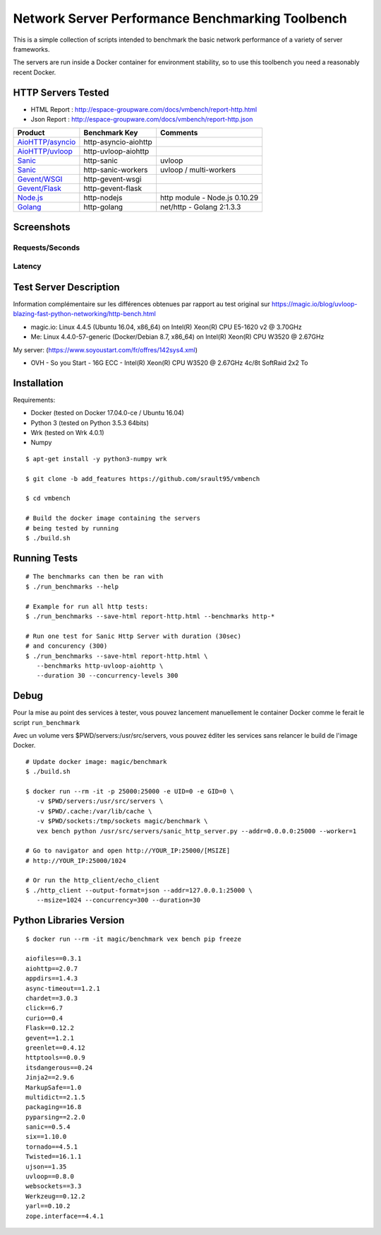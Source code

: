 Network Server Performance Benchmarking Toolbench
=================================================

This is a simple collection of scripts intended to benchmark the basic
network performance of a variety of server frameworks.

The servers are run inside a Docker container for environment stability,
so to use this toolbench you need a reasonably recent Docker.

HTTP Servers Tested
-------------------

- HTML Report : http://espace-groupware.com/docs/vmbench/report-http.html
- Json Report : http://espace-groupware.com/docs/vmbench/report-http.json

===================  ====================  =============
Product              Benchmark Key          Comments  
===================  ====================  =============
`AioHTTP/asyncio`_   http-asyncio-aiohttp
`AioHTTP/uvloop`_    http-uvloop-aiohttp
`Sanic`_             http-sanic            uvloop
`Sanic`_             http-sanic-workers    uvloop / multi-workers
`Gevent/WSGI`_       http-gevent-wsgi
`Gevent/Flask`_      http-gevent-flask 
`Node.js`_           http-nodejs           http module - Node.js 0.10.29
`Golang`_            http-golang           net/http - Golang 2:1.3.3
===================  ====================  =============

.. _`AioHTTP/asyncio`: http://aiohttp.readthedocs.io
.. _`AioHTTP/uvloop`: https://github.com/MagicStack/uvloop
.. _`Sanic`: https://github.com/channelcat/sanic
.. _`Gevent/WSGI`: http://gevent.org/
.. _`Gevent/Flask`: http://flask.pocoo.org
.. _`Node.js`: https://nodejs.org/
.. _`Golang`: https://golang.org/

Screenshots
-----------

Requests/Seconds
::::::::::::::::

.. image:: http://espace-groupware.com/docs/vmbench/http-report-requests.png
   :align: center

Latency
:::::::

.. image:: http://espace-groupware.com/docs/vmbench/http-report-latency.png
   :align: center


Test Server Description
-----------------------

Information complémentaire sur les différences obtenues par rapport au test original sur https://magic.io/blog/uvloop-blazing-fast-python-networking/http-bench.html

- magic.io: Linux 4.4.5 (Ubuntu 16.04, x86_64) on Intel(R) Xeon(R) CPU E5-1620 v2 @ 3.70GHz

- Me: Linux 4.4.0-57-generic (Docker/Debian 8.7, x86_64) on Intel(R) Xeon(R) CPU W3520 @ 2.67GHz

My server: (https://www.soyoustart.com/fr/offres/142sys4.xml)

- OVH - So you Start - 16G ECC - Intel(R) Xeon(R) CPU W3520 @ 2.67GHz 4c/8t SoftRaid 2x2 To

Installation
------------

Requirements:

- Docker (tested on Docker 17.04.0-ce / Ubuntu 16.04)
- Python 3 (tested on Python 3.5.3 64bits)
- Wrk (tested on Wrk 4.0.1)
- Numpy

::

   $ apt-get install -y python3-numpy wrk

   $ git clone -b add_features https://github.com/srault95/vmbench
   
   $ cd vmbench

   # Build the docker image containing the servers 
   # being tested by running   
   $ ./build.sh

Running Tests
-------------

::

   # The benchmarks can then be ran with
   $ ./run_benchmarks --help
   
   # Example for run all http tests:
   $ ./run_benchmarks --save-html report-http.html --benchmarks http-*

   # Run one test for Sanic Http Server with duration (30sec) 
   # and concurency (300)
   $ ./run_benchmarks --save-html report-http.html \
      --benchmarks http-uvloop-aiohttp \
      --duration 30 --concurrency-levels 300

Debug
-----

Pour la mise au point des services à tester, vous pouvez lancement manuellement 
le container Docker comme le ferait le script ``run_benchmark``

Avec un volume vers $PWD/servers:/usr/src/servers, vous pouvez éditer les services 
sans relancer le build de l'image Docker.

::
   
   # Update docker image: magic/benchmark
   $ ./build.sh

   $ docker run --rm -it -p 25000:25000 -e UID=0 -e GID=0 \
      -v $PWD/servers:/usr/src/servers \
      -v $PWD/.cache:/var/lib/cache \
      -v $PWD/sockets:/tmp/sockets magic/benchmark \
      vex bench python /usr/src/servers/sanic_http_server.py --addr=0.0.0.0:25000 --worker=1

   # Go to navigator and open http://YOUR_IP:25000/[MSIZE]
   # http://YOUR_IP:25000/1024

   # Or run the http_client/echo_client
   $ ./http_client --output-format=json --addr=127.0.0.1:25000 \
      --msize=1024 --concurrency=300 --duration=30
   
Python Libraries Version
------------------------

::

   $ docker run --rm -it magic/benchmark vex bench pip freeze

   aiofiles==0.3.1
   aiohttp==2.0.7
   appdirs==1.4.3
   async-timeout==1.2.1
   chardet==3.0.3
   click==6.7
   curio==0.4
   Flask==0.12.2
   gevent==1.2.1
   greenlet==0.4.12
   httptools==0.0.9
   itsdangerous==0.24
   Jinja2==2.9.6
   MarkupSafe==1.0
   multidict==2.1.5
   packaging==16.8
   pyparsing==2.2.0
   sanic==0.5.4
   six==1.10.0
   tornado==4.5.1
   Twisted==16.1.1
   ujson==1.35
   uvloop==0.8.0
   websockets==3.3
   Werkzeug==0.12.2
   yarl==0.10.2
   zope.interface==4.4.1
         
